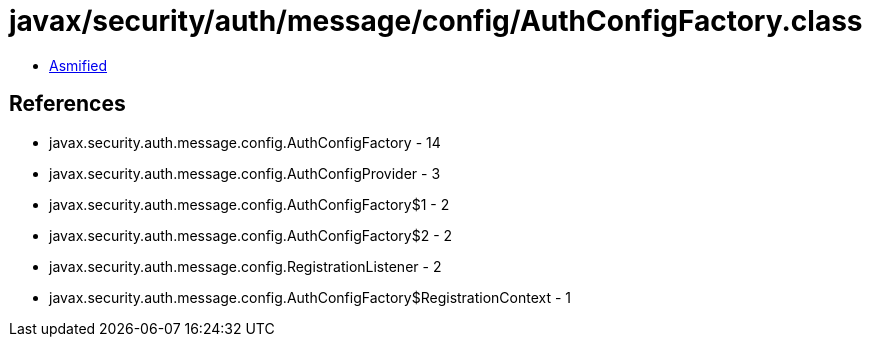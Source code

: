 = javax/security/auth/message/config/AuthConfigFactory.class

 - link:AuthConfigFactory-asmified.java[Asmified]

== References

 - javax.security.auth.message.config.AuthConfigFactory - 14
 - javax.security.auth.message.config.AuthConfigProvider - 3
 - javax.security.auth.message.config.AuthConfigFactory$1 - 2
 - javax.security.auth.message.config.AuthConfigFactory$2 - 2
 - javax.security.auth.message.config.RegistrationListener - 2
 - javax.security.auth.message.config.AuthConfigFactory$RegistrationContext - 1
